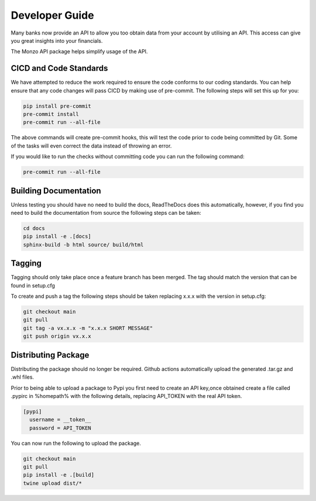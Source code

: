 Developer Guide
=====================================

Many banks now provide an API to allow you too obtain data from your account
by utilising an API. This access can give you great insights into your
financials.

The Monzo API package helps simplify usage of the API.

CICD and Code Standards
-------------------------------------

We have attempted to reduce the work required to ensure the code conforms to
our coding standards. You can help ensure that any code changes will pass
CICD by making use of pre-commit. The following steps will set this up for you:

.. code-block:: bash

    pip install pre-commit
    pre-commit install
    pre-commit run --all-file

The above commands will create pre-commit hooks, this will test the code prior
to code being committed by Git. Some of the tasks will even correct the data
instead of throwing an error.

If you would like to run the checks without committing code you can run the
following command:

.. code-block:: bash

    pre-commit run --all-file

Building Documentation
-------------------------------------

Unless testing you should have no need to build the docs, ReadTheDocs does
this automatically, however, if you find you need to build the
documentation from source the following steps can be taken:

.. code-block:: bash

    cd docs
    pip install -e .[docs]
    sphinx-build -b html source/ build/html

Tagging
-------------------------------------

Tagging should only take place once a feature branch has been merged. The
tag should match the version that can be found in setup.cfg

To create and push a tag the following steps should be taken replacing
x.x.x with the version in setup.cfg:

.. code-block:: bash

    git checkout main
    git pull
    git tag -a vx.x.x -m "x.x.x SHORT MESSAGE"
    git push origin vx.x.x

Distributing Package
-------------------------------------

Distributing the package should no longer be required. Github actions
automatically upload the generated .tar.gz and .whl files.

Prior to being able to upload a package to Pypi you first need to create an
API key,once obtained create a file called .pypirc in %homepath% with the
following details, replacing API_TOKEN with the real API token.

.. code-block:: yaml

    [pypi]
      username = __token__
      password = API_TOKEN

You can now run the following to upload the package.

.. code-block:: bash

    git checkout main
    git pull
    pip install -e .[build]
    twine upload dist/*
